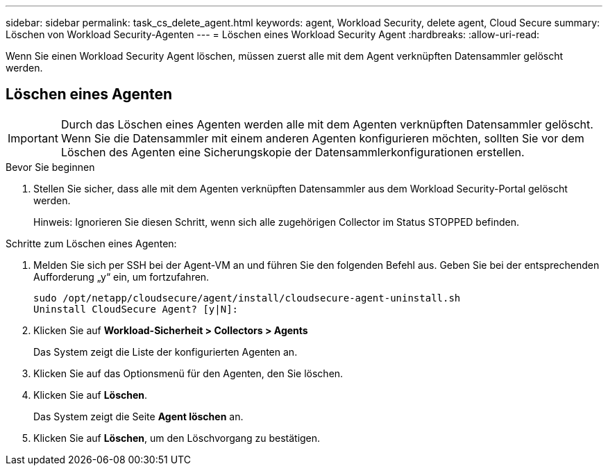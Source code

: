 ---
sidebar: sidebar 
permalink: task_cs_delete_agent.html 
keywords: agent, Workload Security, delete agent, Cloud Secure 
summary: Löschen von Workload Security-Agenten 
---
= Löschen eines Workload Security Agent
:hardbreaks:
:allow-uri-read: 


[role="lead"]
Wenn Sie einen Workload Security Agent löschen, müssen zuerst alle mit dem Agent verknüpften Datensammler gelöscht werden.



== Löschen eines Agenten


IMPORTANT: Durch das Löschen eines Agenten werden alle mit dem Agenten verknüpften Datensammler gelöscht.  Wenn Sie die Datensammler mit einem anderen Agenten konfigurieren möchten, sollten Sie vor dem Löschen des Agenten eine Sicherungskopie der Datensammlerkonfigurationen erstellen.

.Bevor Sie beginnen
. Stellen Sie sicher, dass alle mit dem Agenten verknüpften Datensammler aus dem Workload Security-Portal gelöscht werden.
+
Hinweis: Ignorieren Sie diesen Schritt, wenn sich alle zugehörigen Collector im Status STOPPED befinden.



.Schritte zum Löschen eines Agenten:
. Melden Sie sich per SSH bei der Agent-VM an und führen Sie den folgenden Befehl aus.  Geben Sie bei der entsprechenden Aufforderung „y“ ein, um fortzufahren.
+
....
sudo /opt/netapp/cloudsecure/agent/install/cloudsecure-agent-uninstall.sh
Uninstall CloudSecure Agent? [y|N]:
....
. Klicken Sie auf *Workload-Sicherheit > Collectors > Agents*
+
Das System zeigt die Liste der konfigurierten Agenten an.

. Klicken Sie auf das Optionsmenü für den Agenten, den Sie löschen.
. Klicken Sie auf *Löschen*.
+
Das System zeigt die Seite *Agent löschen* an.

. Klicken Sie auf *Löschen*, um den Löschvorgang zu bestätigen.

